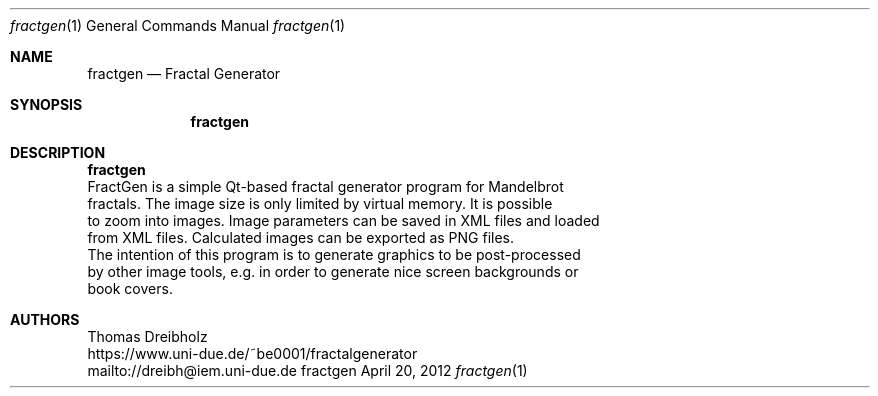 .\" Fractal Generator
.\" Copyright (C) 2003-2018 by Thomas Dreibholz
.\"
.\" This program is free software: you can redistribute it and/or modify
.\" it under the terms of the GNU General Public License as published by
.\" the Free Software Foundation, either version 3 of the License, or
.\" (at your option) any later version.
.\"
.\" This program is distributed in the hope that it will be useful,
.\" but WITHOUT ANY WARRANTY; without even the implied warranty of
.\" MERCHANTABILITY or FITNESS FOR A PARTICULAR PURPOSE.  See the
.\" GNU General Public License for more details.
.\"
.\" You should have received a copy of the GNU General Public License
.\" along with this program.  If not, see <http://www.gnu.org/licenses/>.
.\"
.\" Contact: dreibh@iem.uni-due.de
.\"
.\" ###### Setup ############################################################
.Dd April 20, 2012
.Dt fractgen 1
.Os fractgen
.\" ###### Name #############################################################
.Sh NAME
.Nm fractgen
.Nd Fractal Generator
.\" ###### Synopsis #########################################################
.Sh SYNOPSIS
.Nm fractgen
.\" ###### Description ######################################################
.Sh DESCRIPTION
.Nm fractgen
 FractGen is a simple Qt-based fractal generator program for Mandelbrot
 fractals. The image size is only limited by virtual memory. It is possible
 to zoom into images. Image parameters can be saved in XML files and loaded
 from XML files. Calculated images can be exported as PNG files.
.br
 The intention of this program is to generate graphics to be post-processed
 by other image tools, e.g. in order to generate nice screen backgrounds or
 book covers.
.Pp
.\" ###### Authors ##########################################################
.Sh AUTHORS
Thomas Dreibholz
.br
https://www.uni-due.de/~be0001/fractalgenerator
.br
mailto://dreibh@iem.uni-due.de
.br
